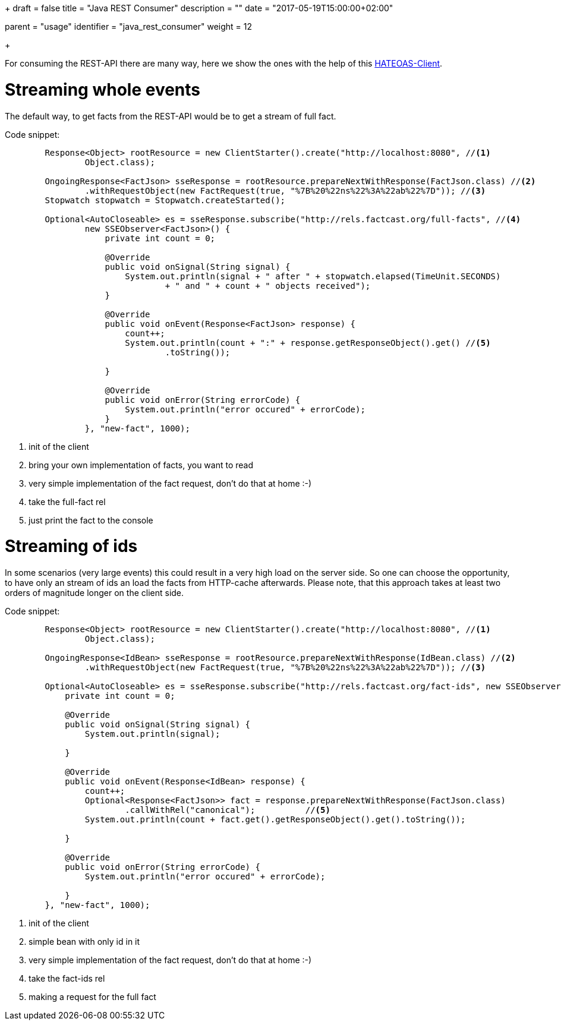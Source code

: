 +++
draft = false
title = "Java REST Consumer"
description = ""
date = "2017-05-19T15:00:00+02:00"

[menu.main]
parent = "usage"
identifier = "java_rest_consumer"
weight = 12

+++

For consuming the REST-API there are many way, here we show the ones with the help of this https://github.com/Mercateo/rest-hateoas-client[HATEOAS-Client].

= Streaming whole events
The default way, to get facts from the REST-API would be to get a stream of full fact. 

Code snippet:
[source,java]
----    
        Response<Object> rootResource = new ClientStarter().create("http://localhost:8080", //<1>
                Object.class);
        
        OngoingResponse<FactJson> sseResponse = rootResource.prepareNextWithResponse(FactJson.class) //<2>
                .withRequestObject(new FactRequest(true, "%7B%20%22ns%22%3A%22ab%22%7D")); //<3>
        Stopwatch stopwatch = Stopwatch.createStarted();
        
        Optional<AutoCloseable> es = sseResponse.subscribe("http://rels.factcast.org/full-facts", //<4>
                new SSEObserver<FactJson>() {
                    private int count = 0;

                    @Override
                    public void onSignal(String signal) {
                        System.out.println(signal + " after " + stopwatch.elapsed(TimeUnit.SECONDS)
                                + " and " + count + " objects received");
                    }

                    @Override
                    public void onEvent(Response<FactJson> response) {
                        count++;
                        System.out.println(count + ":" + response.getResponseObject().get() //<5>
                                .toString());

                    }

                    @Override
                    public void onError(String errorCode) {
                        System.out.println("error occured" + errorCode);
                    }
                }, "new-fact", 1000);
                
----
<1> init of the client
<2> bring your own implementation of facts, you want to read
<3> very simple implementation of the fact request, don't do that at home :-) 
<4> take the full-fact rel
<5> just print the fact to the console

= Streaming of ids 
In some scenarios (very large events) this could result in a very high load on the server side. So one can choose the opportunity, to have only an stream of ids an load the facts from HTTP-cache afterwards. Please note, that this approach takes at least two orders of magnitude longer on the client side.

Code snippet:
[source,java]
----
        Response<Object> rootResource = new ClientStarter().create("http://localhost:8080", //<1>
                Object.class);
        
        OngoingResponse<IdBean> sseResponse = rootResource.prepareNextWithResponse(IdBean.class) //<2>
                .withRequestObject(new FactRequest(true, "%7B%20%22ns%22%3A%22ab%22%7D")); //<3>
        
        Optional<AutoCloseable> es = sseResponse.subscribe("http://rels.factcast.org/fact-ids", new SSEObserver<IdBean>() {
            private int count = 0;

            @Override
            public void onSignal(String signal) {
                System.out.println(signal);

            }

            @Override
            public void onEvent(Response<IdBean> response) {
                count++;
                Optional<Response<FactJson>> fact = response.prepareNextWithResponse(FactJson.class)
                        .callWithRel("canonical");          //<5>
                System.out.println(count + fact.get().getResponseObject().get().toString());

            }

            @Override
            public void onError(String errorCode) {
                System.out.println("error occured" + errorCode);

            }
        }, "new-fact", 1000);
----
<1> init of the client
<2> simple bean with only id in it
<3> very simple implementation of the fact request, don't do that at home :-) 
<4> take the fact-ids rel
<5> making a request for the full fact